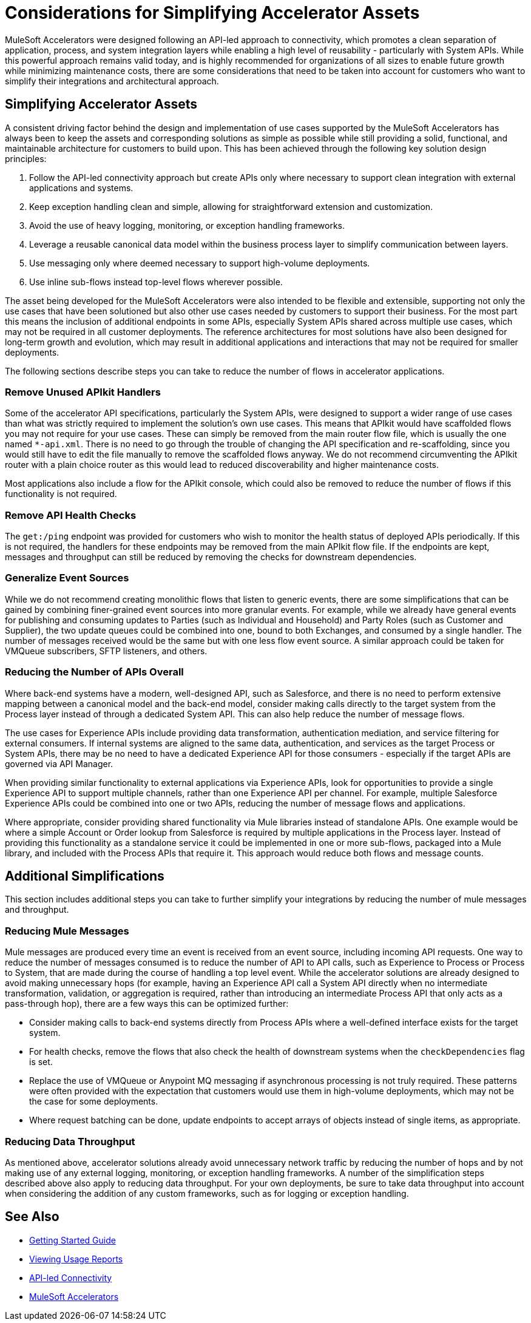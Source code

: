 # Considerations for Simplifying Accelerator Assets

MuleSoft Accelerators were designed following an API-led approach to connectivity, which promotes a clean separation of application, process, and system integration layers while enabling a high level of reusability - particularly with System APIs. While this powerful approach remains valid today, and is highly recommended for organizations of all sizes to enable future growth while minimizing maintenance costs, there are some considerations that need to be taken into account for customers who want to simplify their integrations and architectural approach. 

## Simplifying Accelerator Assets

A consistent driving factor behind the design and implementation of use cases supported by the MuleSoft Accelerators has always been to keep the assets and corresponding solutions as simple as possible while still providing a solid, functional, and maintainable architecture for customers to build upon. This has been achieved through the following key solution design principles:

. Follow the API-led connectivity approach but create APIs only where necessary to support clean integration with external applications and systems.
. Keep exception handling clean and simple, allowing for straightforward extension and customization. 
. Avoid the use of heavy logging, monitoring, or exception handling frameworks.
. Leverage a reusable canonical data model within the business process layer to simplify communication between layers.
. Use messaging only where deemed necessary to support high-volume deployments.
. Use inline sub-flows instead top-level flows wherever possible.

The asset being developed for the MuleSoft Accelerators were also intended to be flexible and extensible, supporting not only the use cases that have been solutioned but also other use cases needed by customers to support their business. For the most part this means the inclusion of additional endpoints in some APIs, especially System APIs shared across multiple use cases, which may not be required in all customer deployments. The reference architectures for most solutions have also been designed for long-term growth and evolution, which may result in additional applications and interactions that may not be required for smaller deployments. 

The following sections describe steps you can take to reduce the number of flows in accelerator applications.

### Remove Unused APIkit Handlers

Some of the accelerator API specifications, particularly the System APIs, were designed to support a wider range of use cases than what was strictly required to implement the solution's own use cases. This means that APIkit would have scaffolded flows you may not require for your use cases. These can simply be removed from the main router flow file, which is usually the one named `*-api.xml`. There is no need to go through the trouble of changing the API specification and re-scaffolding, since you would still have to edit the file manually to remove the scaffolded flows anyway. We do not recommend circumventing the APIkit router with a plain choice router as this would lead to reduced discoverability and higher maintenance costs.

Most applications also include a flow for the APIkit console, which could also be removed to reduce the number of flows if this functionality is not required.

### Remove API Health Checks

The `get:/ping` endpoint was provided for customers who wish to monitor the health status of deployed APIs periodically. If this is not required, the handlers for these endpoints may be removed from the main APIkit flow file. If the endpoints are kept, messages and throughput can still be reduced by removing the checks for downstream dependencies.

### Generalize Event Sources

While we do not recommend creating monolithic flows that listen to generic events, there are some simplifications that can be gained by combining finer-grained event sources into more granular events. For example, while we already have general events for publishing and consuming updates to Parties (such as Individual and Household) and Party Roles (such as Customer and Supplier), the two update queues could be combined into one, bound to both Exchanges, and consumed by a single handler. The number of messages received would be the same but with one less flow event source. A similar approach could be taken for VMQueue subscribers, SFTP listeners, and others.

### Reducing the Number of APIs Overall

Where back-end systems have a modern, well-designed API, such as Salesforce, and there is no need to perform extensive mapping between a canonical model and the back-end model, consider making calls directly to the target system from the Process layer instead of through a dedicated System API. This can also help reduce the number of message flows.

The use cases for Experience APIs include providing data transformation, authentication mediation, and service filtering for external consumers. If internal systems are aligned to the same data, authentication, and services as the target Process or System APIs, there may be no need to have a dedicated Experience API for those consumers - especially if the target APIs are governed via API Manager.

When providing similar functionality to external applications via Experience APIs, look for opportunities to provide a single Experience API to support multiple channels, rather than one Experience API per channel. For example, multiple Salesforce Experience APIs could be combined into one or two APIs, reducing the number of message flows and applications.

Where appropriate, consider providing shared functionality via Mule libraries instead of standalone APIs. One example would be where a simple Account or Order lookup from Salesforce is required by multiple applications in the Process layer. Instead of providing this functionality as a standalone service it could be implemented in one or more sub-flows, packaged into a Mule library, and included with the Process APIs that require it. This approach would reduce both flows and message counts.

## Additional Simplifications

This section includes additional steps you can take to further simplify your integrations by reducing the number of mule messages and throughput.

### Reducing Mule Messages

Mule messages are produced every time an event is received from an event source, including incoming API requests. One way to reduce the number of messages consumed is to reduce the number of API to API calls, such as Experience to Process or Process to System, that are made during the course of handling a top level event. While the accelerator solutions are already designed to avoid making unnecessary hops (for example, having an Experience API call a System API directly when no intermediate transformation, validation, or aggregation is required, rather than introducing an intermediate Process API that only acts as a pass-through hop), there are a few ways this can be optimized further:

* Consider making calls to back-end systems directly from Process APIs where a well-defined interface exists for the target system.
* For health checks, remove the flows that also check the health of downstream systems when the `checkDependencies` flag is set.
* Replace the use of VMQueue or Anypoint MQ messaging if asynchronous processing is not truly required. These patterns were often provided with the expectation that customers would use them in high-volume deployments, which may not be the case for some deployments.
* Where request batching can be done, update endpoints to accept arrays of objects instead of single items, as appropriate.

### Reducing Data Throughput

As mentioned above, accelerator solutions already avoid unnecessary network traffic by reducing the number of hops and by not making use of any external logging, monitoring, or exception handling frameworks. A number of the simplification steps described above also apply to reducing data throughput. For your own deployments, be sure to take data throughput into account when considering the addition of any custom frameworks, such as for logging or exception handling.

## See Also

* xref:getting-started.adoc[Getting Started Guide]
* https://docs.mulesoft.com/general/usage-reports[Viewing Usage Reports]
* https://blogs.mulesoft.com/learn-apis/api-led-connectivity/[API-led Connectivity]
* xref:index.adoc[MuleSoft Accelerators]
